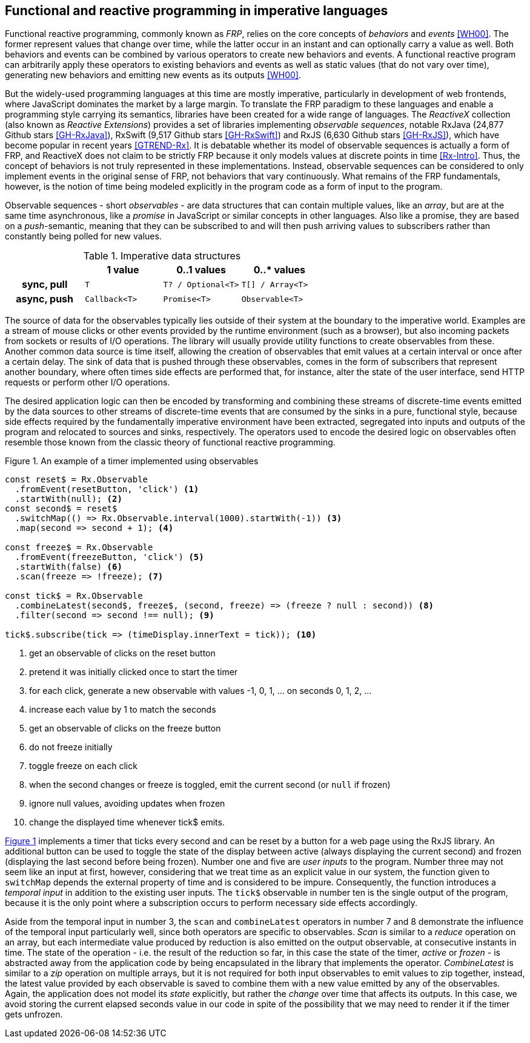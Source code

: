 == Functional and reactive programming in imperative languages

Functional reactive programming, commonly known as _FRP_,
relies on the core concepts of _behaviors_ and _events_ <<WH00>>.
The former represent values that change over time,
while the latter occur in an instant and can optionally carry a value as well.
Both behaviors and events can be combined by various operators to create
new behaviors and events.
A functional reactive program can arbitrarily apply these operators to
existing behaviors and events as well as static values (that do not vary over time),
generating new behaviors and emitting new events as its outputs <<WH00>>.

But the widely-used programming languages at this time are mostly imperative,
particularly in development of web frontends,
where JavaScript dominates the market by a large margin.
To translate the FRP paradigm to these languages and enable a programming style
carrying its semantics, libraries have been created for a wide range of languages.
The _ReactiveX_ collection (also known as _Reactive Extensions_) provides
a set of libraries implementing _observable sequences_, notable
RxJava (24,877 Github stars <<GH-RxJava>>),
RxSwift (9,517 Github stars <<GH-RxSwift>>) and
RxJS (6,630 Github stars <<GH-RxJS>>),
which have become popular in recent years <<GTREND-Rx>>.
It is debatable whether its model of observable sequences is actually a form of FRP,
and ReactiveX does not claim to be strictly FRP because it only models values
at discrete points in time <<Rx-Intro>>.
Thus, the concept of behaviors is not truly represented in these implementations.
Instead, observable sequences can be considered to only
implement events in the original sense of FRP, not behaviors that vary continuously.
What remains of the FRP fundamentals, however, is the notion of time being modeled
explicitly in the program code as a form of input to the program.

Observable sequences - short _observables_ - are data structures that can contain multiple values,
like an _array_, but are at the same time asynchronous, like a _promise_ in JavaScript
or similar concepts in other languages. Also like a promise, they are based on a _push_-semantic,
meaning that they can be subscribed to and will then push arriving values to subscribers
rather than constantly being polled for new values.

[cols="4*"]
.Imperative data structures
|===
h|
h|1 value
h|0..1 values
h|0..* values

h|sync, pull
m|T
m|T? / Optional<T>
m|T[] / Array<T>

h|async, push
m|Callback<T>
m|Promise<T>
m|Observable<T>

|===

The source of data for the observables typically lies outside of their system at the boundary
to the imperative world. Examples are a stream of mouse clicks or other events provided by the
runtime environment (such as a browser), but also incoming packets from sockets or results
of I/O operations. The library will usually provide utility functions to create observables
from these. Another common data source is time itself, allowing the creation of observables
that emit values at a certain interval or once after a certain delay.
The sink of data that is pushed through these observables, comes in the form of subscribers
that represent another boundary, where often times side effects are performed that, for instance,
alter the state of the user interface, send HTTP requests or perform other I/O operations.

The desired application logic can then be encoded by transforming and combining
these streams of discrete-time events emitted by the data sources to other
streams of discrete-time events that are consumed by the sinks in a pure, functional style,
because side effects required by the fundamentally imperative environment have been extracted,
segregated into inputs and outputs of the program and relocated to sources and sinks, respectively.
The operators used to encode the desired logic on observables often resemble those known from
the classic theory of functional reactive programming.

<<<

[#observable-timer,source,javascript]
.{figure-caption} {counter:refnum}. An example of a timer implemented using observables
----
const reset$ = Rx.Observable
  .fromEvent(resetButton, 'click') <1>
  .startWith(null); <2>
const second$ = reset$
  .switchMap(() => Rx.Observable.interval(1000).startWith(-1)) <3>
  .map(second => second + 1); <4>

const freeze$ = Rx.Observable
  .fromEvent(freezeButton, 'click') <5>
  .startWith(false) <6>
  .scan(freeze => !freeze); <7>

const tick$ = Rx.Observable
  .combineLatest(second$, freeze$, (second, freeze) => (freeze ? null : second)) <8>
  .filter(second => second !== null); <9>

tick$.subscribe(tick => (timeDisplay.innerText = tick)); <10>
----
<1> get an observable of clicks on the reset button
<2> pretend it was initially clicked once to start the timer
<3> for each click, generate a new observable with values -1, 0, 1, ... on seconds 0, 1, 2, ...
<4> increase each value by 1 to match the seconds
<5> get an observable of clicks on the freeze button
<6> do not freeze initially
<7> toggle freeze on each click
<8> when the second changes or freeze is toggled, emit the current second (or `null` if frozen)
<9> ignore null values, avoiding updates when frozen
<10> change the displayed time whenever tick$ emits.

{counter2:refnum}

<<observable-timer,{figure-caption} {refnum}>> implements a timer that ticks every second and can be reset by a button
for a web page using the RxJS library.
An additional button can be used to toggle the state of the display between
active (always displaying the current second) and
frozen (displaying the last second before being frozen).
Number one and five are _user inputs_ to the program.
Number three may not seem like an input at first, however,
considering that we treat time as an explicit value in our system,
the function given to `switchMap` depends the external property of time
and is considered to be impure.
Consequently, the function introduces a _temporal input_ in addition to the existing user inputs.
The `tick$` observable in number ten is the single output of the program,
because it is the only point where a subscription occurs to perform necessary side effects accordingly.

Aside from the temporal input in number 3,
the `scan` and `combineLatest` operators in number 7 and 8
demonstrate the influence of the temporal input particularly well,
since both operators are specific to observables.
_Scan_ is similar to a _reduce_ operation on an array,
but each intermediate value produced by reduction is also emitted on the output observable,
at consecutive instants in time.
The state of the operation - i.e. the result of the reduction so far,
in this case the state of the timer, _active_ or _frozen_ -
is abstracted away from the application code
by being encapsulated in the library that implements the operator.
_CombineLatest_ is similar to a _zip_ operation on multiple arrays,
but it is not required for both input observables to emit values to zip together, instead,
the latest value provided by each observable is saved
to combine them with a new value emitted by any of the observables.
Again, the application does not model its _state_ explicitly,
but rather the _change_ over time that affects its outputs.
In this case, we avoid storing the current elapsed seconds value in our code
in spite of the possibility that we may need to render it if the timer gets unfrozen.

